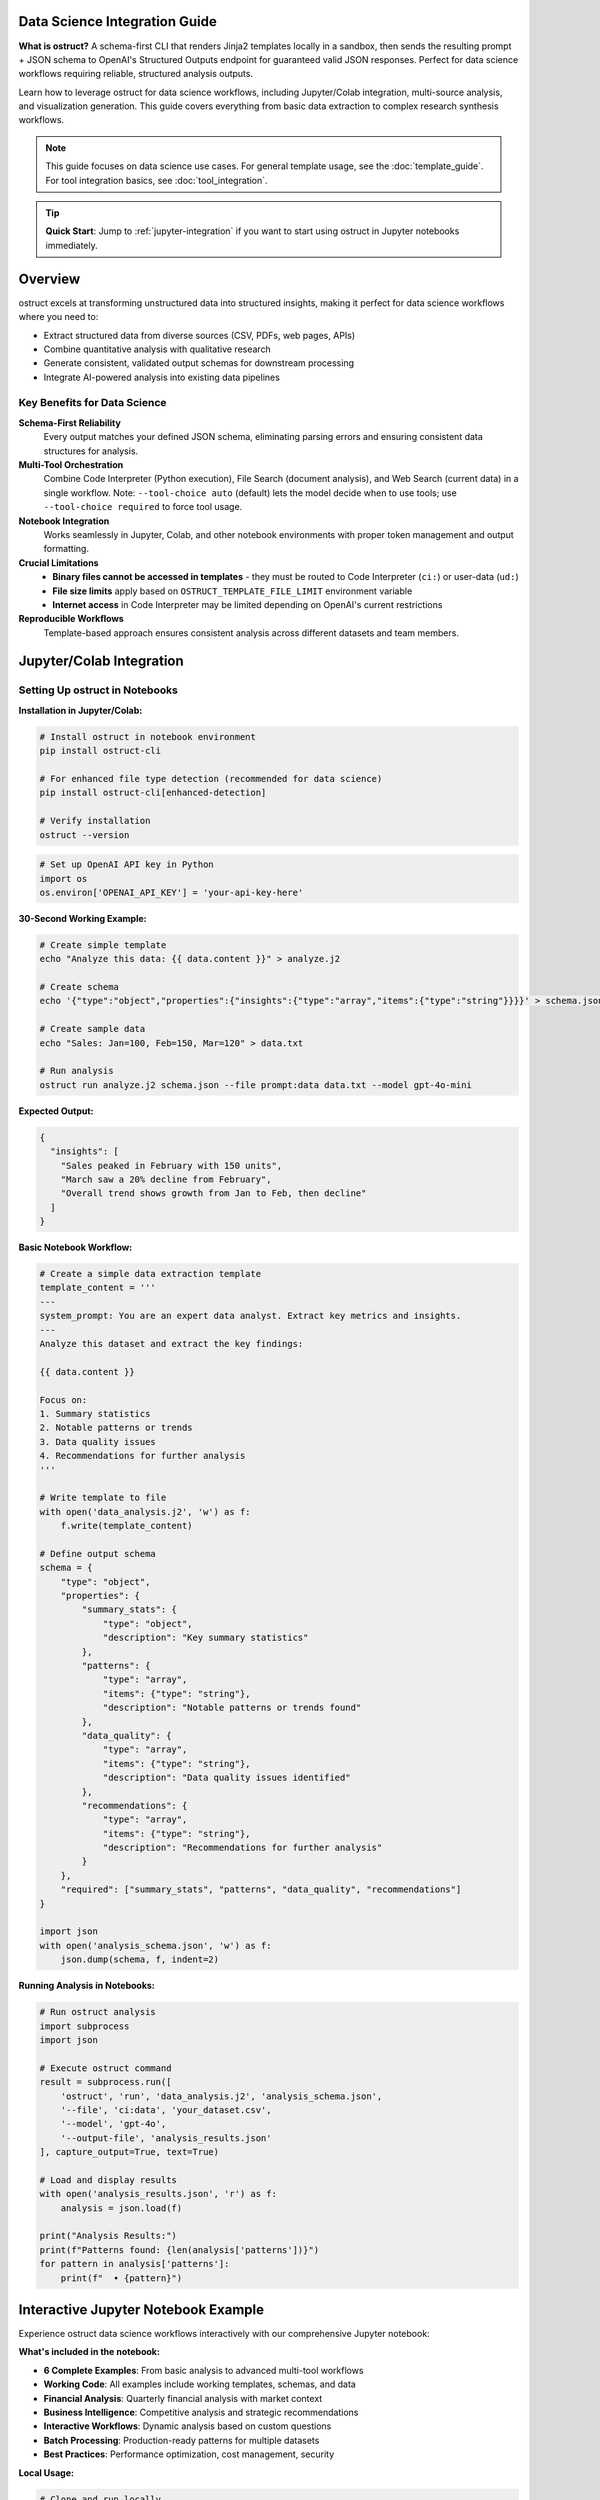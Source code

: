 Data Science Integration Guide
==============================

**What is ostruct?** A schema-first CLI that renders Jinja2 templates locally in a sandbox, then sends the resulting prompt + JSON schema to OpenAI's Structured Outputs endpoint for guaranteed valid JSON responses. Perfect for data science workflows requiring reliable, structured analysis outputs.

Learn how to leverage ostruct for data science workflows, including Jupyter/Colab integration, multi-source analysis, and visualization generation. This guide covers everything from basic data extraction to complex research synthesis workflows.

.. note::
   This guide focuses on data science use cases. For general template usage, see the :doc:`template_guide`. For tool integration basics, see :doc:`tool_integration`.

.. tip::
   **Quick Start**: Jump to :ref:`jupyter-integration` if you want to start using ostruct in Jupyter notebooks immediately.

Overview
========

ostruct excels at transforming unstructured data into structured insights, making it perfect for data science workflows where you need to:

- Extract structured data from diverse sources (CSV, PDFs, web pages, APIs)
- Combine quantitative analysis with qualitative research
- Generate consistent, validated output schemas for downstream processing
- Integrate AI-powered analysis into existing data pipelines

Key Benefits for Data Science
-----------------------------

**Schema-First Reliability**
  Every output matches your defined JSON schema, eliminating parsing errors and ensuring consistent data structures for analysis.

**Multi-Tool Orchestration**
  Combine Code Interpreter (Python execution), File Search (document analysis), and Web Search (current data) in a single workflow. Note: ``--tool-choice auto`` (default) lets the model decide when to use tools; use ``--tool-choice required`` to force tool usage.

**Notebook Integration**
  Works seamlessly in Jupyter, Colab, and other notebook environments with proper token management and output formatting.

**Crucial Limitations**
  - **Binary files cannot be accessed in templates** - they must be routed to Code Interpreter (``ci:``) or user-data (``ud:``)
  - **File size limits** apply based on ``OSTRUCT_TEMPLATE_FILE_LIMIT`` environment variable
  - **Internet access** in Code Interpreter may be limited depending on OpenAI's current restrictions

**Reproducible Workflows**
  Template-based approach ensures consistent analysis across different datasets and team members.

.. _jupyter-integration:

Jupyter/Colab Integration
=========================

Setting Up ostruct in Notebooks
--------------------------------

**Installation in Jupyter/Colab:**

.. code-block:: bash

   # Install ostruct in notebook environment
   pip install ostruct-cli

   # For enhanced file type detection (recommended for data science)
   pip install ostruct-cli[enhanced-detection]

   # Verify installation
   ostruct --version

.. code-block:: python

   # Set up OpenAI API key in Python
   import os
   os.environ['OPENAI_API_KEY'] = 'your-api-key-here'

**30-Second Working Example:**

.. code-block:: bash

   # Create simple template
   echo "Analyze this data: {{ data.content }}" > analyze.j2

   # Create schema
   echo '{"type":"object","properties":{"insights":{"type":"array","items":{"type":"string"}}}}' > schema.json

   # Create sample data
   echo "Sales: Jan=100, Feb=150, Mar=120" > data.txt

   # Run analysis
   ostruct run analyze.j2 schema.json --file prompt:data data.txt --model gpt-4o-mini

**Expected Output:**

.. code-block:: json

   {
     "insights": [
       "Sales peaked in February with 150 units",
       "March saw a 20% decline from February",
       "Overall trend shows growth from Jan to Feb, then decline"
     ]
   }

**Basic Notebook Workflow:**

.. code-block:: python

   # Create a simple data extraction template
   template_content = '''
   ---
   system_prompt: You are an expert data analyst. Extract key metrics and insights.
   ---
   Analyze this dataset and extract the key findings:

   {{ data.content }}

   Focus on:
   1. Summary statistics
   2. Notable patterns or trends
   3. Data quality issues
   4. Recommendations for further analysis
   '''

   # Write template to file
   with open('data_analysis.j2', 'w') as f:
       f.write(template_content)

   # Define output schema
   schema = {
       "type": "object",
       "properties": {
           "summary_stats": {
               "type": "object",
               "description": "Key summary statistics"
           },
           "patterns": {
               "type": "array",
               "items": {"type": "string"},
               "description": "Notable patterns or trends found"
           },
           "data_quality": {
               "type": "array",
               "items": {"type": "string"},
               "description": "Data quality issues identified"
           },
           "recommendations": {
               "type": "array",
               "items": {"type": "string"},
               "description": "Recommendations for further analysis"
           }
       },
       "required": ["summary_stats", "patterns", "data_quality", "recommendations"]
   }

   import json
   with open('analysis_schema.json', 'w') as f:
       json.dump(schema, f, indent=2)

**Running Analysis in Notebooks:**

.. code-block:: python

   # Run ostruct analysis
   import subprocess
   import json

   # Execute ostruct command
   result = subprocess.run([
       'ostruct', 'run', 'data_analysis.j2', 'analysis_schema.json',
       '--file', 'ci:data', 'your_dataset.csv',
       '--model', 'gpt-4o',
       '--output-file', 'analysis_results.json'
   ], capture_output=True, text=True)

   # Load and display results
   with open('analysis_results.json', 'r') as f:
       analysis = json.load(f)

   print("Analysis Results:")
   print(f"Patterns found: {len(analysis['patterns'])}")
   for pattern in analysis['patterns']:
       print(f"  • {pattern}")

Interactive Jupyter Notebook Example
=====================================

Experience ostruct data science workflows interactively with our comprehensive Jupyter notebook:

.. raw:: html

   <div style="text-align: center; margin: 20px 0;">
   <a href="https://colab.research.google.com/github/yaniv-golan/ostruct/blob/main/examples/data-science/notebooks/ostruct_data_analysis.ipynb" target="_blank">
       <img src="https://colab.research.google.com/assets/colab-badge.svg" alt="Open In Colab" style="margin: 10px;">
   </a>
   </div>

**What's included in the notebook:**

- **6 Complete Examples**: From basic analysis to advanced multi-tool workflows
- **Working Code**: All examples include working templates, schemas, and data
- **Financial Analysis**: Quarterly financial analysis with market context
- **Business Intelligence**: Competitive analysis and strategic recommendations
- **Interactive Workflows**: Dynamic analysis based on custom questions
- **Batch Processing**: Production-ready patterns for multiple datasets
- **Best Practices**: Performance optimization, cost management, security

**Local Usage:**

.. code-block:: bash

   # Clone and run locally
   git clone https://github.com/yaniv-golan/ostruct.git
   cd ostruct/examples/data-science/notebooks
   jupyter notebook ostruct_data_analysis.ipynb

The notebook demonstrates all the workflows described in this guide with working code you can run immediately.

Try in Colab
------------

.. raw:: html

   <a href="https://colab.research.google.com/github/yaniv-golan/ostruct/blob/main/examples/data-science/notebooks/ostruct_data_analysis.ipynb" target="_blank">
     <img src="https://colab.research.google.com/assets/colab-badge.svg" alt="Open In Colab"/>
   </a>

Advanced Notebook Integration
-----------------------------

**Jupyter Magic Commands for ostruct:**

.. code-block:: python

   # Create reusable magic command for ostruct
   from IPython.core.magic import line_magic, Magics, magics_class
   from IPython.core.magic_arguments import argument, magic_arguments, parse_argstring
   import subprocess
   import json

   @magics_class
   class OstructMagics(Magics):

       @line_magic
       @magic_arguments()
       @argument('template', help='Template file path')
       @argument('schema', help='Schema file path')
       @argument('--file', dest='data_file', help='Data file to analyze')
       @argument('--model', default='gpt-4o-mini', help='Model to use')
       def ostruct(self, line):
           """Run ostruct analysis from Jupyter cell"""
           args = parse_argstring(self.ostruct, line)

           result = subprocess.run([
               'ostruct', 'run', args.template, args.schema,
               '--file', f'ci:data', args.data_file,
               '--model', args.model,
               '--output-file', 'results.json'
           ], capture_output=True, text=True)

           if result.returncode == 0:
               with open('results.json', 'r') as f:
                   return json.load(f)
           else:
               print(f"Error: {result.stderr}")
               return None

   # Register the magic
   get_ipython().register_magic_functions(OstructMagics)

   # Usage: %ostruct analysis.j2 schema.json --file data.csv --model gpt-4o

**DataFrame Integration Patterns:**

.. code-block:: python

   import pandas as pd
   import tempfile
   import os

   class DataFrameAnalyzer:
       """Enhanced DataFrame analysis with ostruct integration"""

       def __init__(self, df):
           self.df = df
           self.temp_files = []

       def create_context_template(self, analysis_focus="general"):
           """Generate template with DataFrame context"""
           template = f'''
   ---
   system_prompt: |
     You are analyzing a dataset with {len(self.df)} rows and {len(self.df.columns)} columns.
     Focus on {analysis_focus} analysis patterns.
   ---

   Dataset Overview:
   - Shape: {self.df.shape[0]} rows × {self.df.shape[1]} columns
   - Columns: {", ".join(self.df.columns.tolist())}
   - Data types: {dict(self.df.dtypes.astype(str))}

   Sample data:
   {{{{ data.content }}}}

   Analysis Requirements:
   1. Identify key patterns and trends
   2. Assess data quality and completeness
   3. Suggest follow-up analysis steps
   4. Highlight any anomalies or outliers
   '''
           return template

       def analyze(self, focus="general", sample_size=1000):
           """Run ostruct analysis on DataFrame"""

           # Sample large datasets
           sample_df = self.df.sample(min(sample_size, len(self.df)))

           # Create temporary files
           with tempfile.NamedTemporaryFile(mode='w', suffix='.csv', delete=False) as f:
               csv_file = f.name
               sample_df.to_csv(f, index=False)
               self.temp_files.append(csv_file)

           with tempfile.NamedTemporaryFile(mode='w', suffix='.j2', delete=False) as f:
               template_file = f.name
               f.write(self.create_context_template(focus))
               self.temp_files.append(template_file)

           # Define schema
           schema = {
               "type": "object",
               "properties": {
                   "summary": {"type": "string", "description": "Overall dataset summary"},
                   "patterns": {
                       "type": "array",
                       "items": {"type": "string"},
                       "description": "Key patterns identified"
                   },
                   "quality_issues": {
                       "type": "array",
                       "items": {"type": "string"},
                       "description": "Data quality concerns"
                   },
                   "recommendations": {
                       "type": "array",
                       "items": {"type": "string"},
                       "description": "Analysis recommendations"
                   }
               }
           }

           with tempfile.NamedTemporaryFile(mode='w', suffix='.json', delete=False) as f:
               schema_file = f.name
               json.dump(schema, f, indent=2)
               self.temp_files.append(schema_file)

           # Run analysis
           result = subprocess.run([
               'ostruct', 'run', template_file, schema_file,
               '--file', f'ci:data', csv_file,
               '--model', 'gpt-4o-mini'
           ], capture_output=True, text=True)

           if result.returncode == 0:
               return json.loads(result.stdout)
           else:
               print(f"Analysis failed: {result.stderr}")
               return None

       def cleanup(self):
           """Clean up temporary files"""
           for file_path in self.temp_files:
               try:
                   os.unlink(file_path)
               except FileNotFoundError:
                   pass
           self.temp_files = []

       def __del__(self):
           self.cleanup()

   # Usage example
   df = pd.read_csv('sales_data.csv')
   analyzer = DataFrameAnalyzer(df)
   insights = analyzer.analyze(focus="sales trends")
   print(f"Found {len(insights['patterns'])} patterns")

**Token Management for Large Datasets:**

.. code-block:: python

   def smart_sample_for_analysis(df, max_tokens=8000, chars_per_token=4):
       """
       Intelligently sample DataFrame to fit within token limits
       """
       # Estimate current size
       csv_str = df.to_csv(index=False)
       estimated_tokens = len(csv_str) // chars_per_token

       if estimated_tokens <= max_tokens:
           return df

       # Calculate sample size needed
       sample_ratio = max_tokens / estimated_tokens
       sample_size = int(len(df) * sample_ratio * 0.8)  # 80% buffer

       print(f"Dataset too large ({estimated_tokens} tokens). Sampling {sample_size} rows.")

       # Stratified sampling if categorical columns exist
       categorical_cols = df.select_dtypes(include=['object']).columns
       if len(categorical_cols) > 0:
           return df.groupby(categorical_cols[0]).apply(
               lambda x: x.sample(min(len(x), sample_size // df[categorical_cols[0]].nunique()))
           ).reset_index(drop=True)
       else:
           return df.sample(sample_size)

   # Usage
   large_df = pd.read_csv('large_dataset.csv')
   manageable_df = smart_sample_for_analysis(large_df)
   analyzer = DataFrameAnalyzer(manageable_df)

**Environment Variable Management:**

.. code-block:: python

   # Secure API key management for notebooks
   import os
   from getpass import getpass

   def setup_ostruct_environment():
       """Setup ostruct environment variables securely"""

       if 'OPENAI_API_KEY' not in os.environ:
           print("OpenAI API key not found in environment.")
           api_key = getpass("Enter your OpenAI API key: ")
           os.environ['OPENAI_API_KEY'] = api_key
           print("✓ API key set for this session")

       # Set notebook-friendly defaults
       os.environ['OSTRUCT_CACHE_UPLOADS'] = 'true'
       os.environ['OSTRUCT_TEMPLATE_FILE_LIMIT'] = '10MB'

       print("✓ ostruct environment configured")

   # Run at start of notebook
   setup_ostruct_environment()

**Visualization Integration:**

.. code-block:: python

   def generate_analysis_visualizations(df, analysis_results):
       """
       Generate visualizations based on ostruct analysis recommendations
       """
       import matplotlib.pyplot as plt
       import seaborn as sns

       # Extract visualization suggestions from analysis
       if 'recommendations' in analysis_results:
           viz_suggestions = [
               rec for rec in analysis_results['recommendations']
               if any(word in rec.lower() for word in ['plot', 'chart', 'graph', 'visualiz'])
           ]

           for suggestion in viz_suggestions:
               print(f"Visualization suggestion: {suggestion}")

       # Auto-generate basic plots for numeric columns
       numeric_cols = df.select_dtypes(include=['number']).columns

       if len(numeric_cols) > 0:
           fig, axes = plt.subplots(2, 2, figsize=(12, 10))

           # Distribution plot
           df[numeric_cols[0]].hist(ax=axes[0,0])
           axes[0,0].set_title(f'Distribution of {numeric_cols[0]}')

           # Correlation heatmap if multiple numeric columns
           if len(numeric_cols) > 1:
               corr_matrix = df[numeric_cols].corr()
               sns.heatmap(corr_matrix, annot=True, ax=axes[0,1])
               axes[0,1].set_title('Correlation Matrix')

           # Box plot for outlier detection
           df.boxplot(column=numeric_cols[0], ax=axes[1,0])
           axes[1,0].set_title(f'Outliers in {numeric_cols[0]}')

           # Trend over index (if meaningful)
           df[numeric_cols[0]].plot(ax=axes[1,1])
           axes[1,1].set_title(f'Trend of {numeric_cols[0]}')

           plt.tight_layout()
           plt.show()

   # Usage after analysis
   viz_results = generate_analysis_visualizations(df, insights)

Multi-Tool Data Science Workflows
==================================

Combining Code Interpreter, File Search, and Web Search
-------------------------------------------------------

**Market Research + Data Analysis Example:**

.. code-block:: bash

   # Comprehensive business intelligence workflow
   ostruct run market_analysis.j2 business_intel_schema.json \
     --file ci:sales_data quarterly_sales.csv \
     --file fs:market_reports industry_report.pdf \
     --enable-tool web-search \
     --model gpt-4o

**Template Example (market_analysis.j2):**

.. code-block:: jinja

   ---
   system_prompt: |
     You are a senior business analyst. Combine quantitative sales data with
     market research and current industry trends to provide comprehensive insights.
   ---

   # Business Intelligence Analysis

   ## Sales Data Analysis
   {% if code_interpreter_enabled %}
   Analyze the sales data for trends, seasonality, and performance metrics:
   {{ sales_data.content }}

   Generate visualizations showing:
   - Monthly sales trends
   - Product category performance
   - Regional sales distribution
   {% endif %}

   ## Market Context
   {% if file_search_enabled %}
   Research market conditions and competitive landscape from:
   {{ market_reports.content }}

   Extract insights about:
   - Market size and growth
   - Competitive positioning
   - Industry trends
   {% endif %}

   ## Current Market Intelligence
   {% if web_search_enabled %}
   Research current market conditions, recent news, and industry developments
   relevant to our business sector.
   {% endif %}

   ## Synthesis
   Combine all data sources to provide:
   1. Performance assessment against market conditions
   2. Opportunities and threats analysis
   3. Strategic recommendations
   4. Key metrics to monitor

**Output Schema for Business Intelligence:**

.. code-block:: json

   {
     "type": "object",
     "properties": {
       "sales_analysis": {
         "type": "object",
         "properties": {
           "trends": {"type": "array", "items": {"type": "string"}},
           "key_metrics": {"type": "object"},
           "performance_summary": {"type": "string"}
         }
       },
       "market_context": {
         "type": "object",
         "properties": {
           "market_size": {"type": "string"},
           "growth_rate": {"type": "string"},
           "competitive_position": {"type": "string"}
         }
       },
       "current_intelligence": {
         "type": "array",
         "items": {"type": "string"},
         "description": "Recent market developments"
       },
       "strategic_recommendations": {
         "type": "array",
         "items": {
           "type": "object",
           "properties": {
             "recommendation": {"type": "string"},
             "priority": {"type": "string", "enum": ["high", "medium", "low"]},
             "rationale": {"type": "string"}
           }
         }
       }
     }
   }

Research Synthesis Workflows
-----------------------------

**Academic Research Analysis:**

.. code-block:: bash

   # Combine literature review with data analysis
   ostruct run research_synthesis.j2 research_schema.json \
     --file fs:papers "*.pdf" --recursive \
     --file ci:dataset research_data.csv \
     --enable-tool web-search \
     --model gpt-4o

This workflow:

1. **Searches papers** using File Search for literature context
2. **Analyzes data** using Code Interpreter for statistical insights
3. **Updates with current research** using Web Search
4. **Synthesizes findings** into structured research output

Comprehensive Multi-Tool Workflow Patterns
===========================================

CSV Analysis with Code Interpreter
-----------------------------------

**Pattern 1: Enhanced Data Analysis with Visualization**

.. code-block:: bash

   # Deep CSV analysis with automated visualization generation
   ostruct run csv_deep_analysis.j2 analysis_schema.json \
     --file ci:dataset sales_data.csv \
     --file ci:reference benchmark_data.csv \
     --model gpt-4o

**Template (csv_deep_analysis.j2):**

.. code-block:: jinja

   ---
   system_prompt: |
     You are a senior data analyst. Perform comprehensive analysis including
     statistical testing, visualization generation, and business insights.
   ---

   # Comprehensive CSV Data Analysis

   ## Dataset Overview
   Primary dataset: {{ dataset.name }} ({{ dataset.size }} bytes)
   Reference dataset: {{ reference.name }} ({{ reference.size }} bytes)

   ## Analysis Tasks

   ### 1. Statistical Analysis
   Load and analyze the primary dataset:
   ```python
   import pandas as pd
   import numpy as np
   import matplotlib.pyplot as plt
   import seaborn as sns
   from scipy import stats

   # Load data
   df = pd.read_csv('{{ dataset.name }}')
   ref_df = pd.read_csv('{{ reference.name }}')

   # Generate comprehensive statistics
   print("=== DATASET SUMMARY ===")
   print(df.describe())
   print(f"Dataset shape: {df.shape}")
   print(f"Missing values: {df.isnull().sum().sum()}")
   ```

   ### 2. Visualization Generation
   Create insightful visualizations:
   ```python
   # Set up the plotting environment
   plt.style.use('seaborn-v0_8')
   fig, axes = plt.subplots(2, 2, figsize=(15, 12))

   # 1. Distribution analysis
   numeric_cols = df.select_dtypes(include=[np.number]).columns
   if len(numeric_cols) > 0:
       df[numeric_cols[0]].hist(bins=30, ax=axes[0,0])
       axes[0,0].set_title(f'Distribution of {numeric_cols[0]}')

   # 2. Correlation heatmap
   if len(numeric_cols) > 1:
       corr_matrix = df[numeric_cols].corr()
       sns.heatmap(corr_matrix, annot=True, cmap='coolwarm', ax=axes[0,1])
       axes[0,1].set_title('Correlation Matrix')

   # 3. Time series or trend analysis
   if 'date' in df.columns or 'timestamp' in df.columns:
       # Time series visualization logic
       pass
   else:
       # Box plot for outlier detection
       if len(numeric_cols) > 0:
           df.boxplot(column=numeric_cols[0], ax=axes[1,0])
           axes[1,0].set_title(f'Outlier Analysis: {numeric_cols[0]}')

   # 4. Comparative analysis with reference data
   # Compare key metrics between datasets
   axes[1,1].bar(['Primary', 'Reference'],
                 [df[numeric_cols[0]].mean(), ref_df[numeric_cols[0]].mean()])
   axes[1,1].set_title('Comparative Analysis')

   plt.tight_layout()
   plt.savefig('comprehensive_analysis.png', dpi=300, bbox_inches='tight')
   plt.show()
   ```

   ### 3. Statistical Testing
   Perform significance tests:
   ```python
   # Compare primary vs reference dataset
   if len(numeric_cols) > 0:
       primary_values = df[numeric_cols[0]].dropna()
       reference_values = ref_df[numeric_cols[0]].dropna()

       # T-test for mean differences
       t_stat, p_value = stats.ttest_ind(primary_values, reference_values)
       print(f"T-test results: t={t_stat:.4f}, p={p_value:.4f}")

       # Effect size (Cohen's d)
       pooled_std = np.sqrt(((len(primary_values)-1)*primary_values.var() +
                            (len(reference_values)-1)*reference_values.var()) /
                           (len(primary_values)+len(reference_values)-2))
       cohens_d = (primary_values.mean() - reference_values.mean()) / pooled_std
       print(f"Effect size (Cohen's d): {cohens_d:.4f}")
   ```

   Provide business insights and recommendations based on the analysis.

**Output Schema:**

.. code-block:: json

   {
     "type": "object",
     "properties": {
       "dataset_summary": {
         "type": "object",
         "properties": {
           "rows": {"type": "number"},
           "columns": {"type": "number"},
           "missing_values": {"type": "number"},
           "data_types": {"type": "object"}
         }
       },
       "statistical_analysis": {
         "type": "object",
         "properties": {
           "descriptive_stats": {"type": "object"},
           "correlations": {"type": "array", "items": {"type": "object"}},
           "significance_tests": {"type": "array", "items": {"type": "object"}}
         }
       },
       "visualizations": {
         "type": "array",
         "items": {
           "type": "object",
           "properties": {
             "filename": {"type": "string"},
             "type": {"type": "string"},
             "description": {"type": "string"},
             "insights": {"type": "array", "items": {"type": "string"}}
           }
         }
       },
       "business_insights": {
         "type": "array",
         "items": {"type": "string"}
       },
       "recommendations": {
         "type": "array",
         "items": {
           "type": "object",
           "properties": {
             "recommendation": {"type": "string"},
             "priority": {"type": "string"},
             "rationale": {"type": "string"}
           }
         }
       }
     }
   }

Web Research + Data Analysis Combinations
------------------------------------------

**Pattern 2: Market Intelligence with Data Validation**

.. code-block:: bash

   # Combine internal sales data with current market intelligence
   ostruct run market_intelligence.j2 market_schema.json \
     --file ci:sales internal_sales.csv \
     --file ci:competitor competitor_analysis.csv \
     --enable-tool web-search \
     --ws-context-size comprehensive \
     --model gpt-4o

**Template (market_intelligence.j2):**

.. code-block:: jinja

   ---
   system_prompt: |
     You are a market intelligence analyst. Use web search to gather current
     market data and validate it against internal analysis.
   ---

   # Market Intelligence Analysis

   ## Internal Data Analysis

   ### Sales Performance Analysis
   ```python
   import pandas as pd
   import matplotlib.pyplot as plt

   # Load internal data
   sales_df = pd.read_csv('{{ sales.name }}')
   competitor_df = pd.read_csv('{{ competitor.name }}')

   # Analyze sales trends
   print("=== INTERNAL SALES ANALYSIS ===")
   monthly_sales = sales_df.groupby('month')['revenue'].sum()
   print("Monthly revenue trends:")
   print(monthly_sales.describe())

   # Competitive position analysis
   print("\n=== COMPETITIVE ANALYSIS ===")
   print("Market share analysis:")
   print(competitor_df['market_share'].describe())

   # Generate comparison chart
   fig, (ax1, ax2) = plt.subplots(1, 2, figsize=(12, 5))

   monthly_sales.plot(kind='line', ax=ax1, title='Internal Sales Trend')
   competitor_df['market_share'].plot(kind='bar', ax=ax2, title='Market Share Distribution')

   plt.tight_layout()
   plt.savefig('internal_analysis.png')
   plt.show()
   ```

   ## Current Market Research

   Research current market conditions and trends:
   - Industry growth rates and forecasts
   - Recent competitor announcements and strategy changes
   - Regulatory changes affecting the market
   - Consumer behavior shifts and emerging trends
   - Technology disruptions in the sector

   Focus your search on:
   1. Market size and growth projections for {{ sales.content | extract_industry }}
   2. Recent competitor activities and market positioning
   3. Consumer preference shifts in the last 6 months
   4. Regulatory or economic factors affecting demand

   ## Data Validation and Synthesis

   ```python
   # Cross-validate web research findings with internal data
   print("=== VALIDATION ANALYSIS ===")

   # Check if internal trends align with market research
   internal_growth = (monthly_sales.iloc[-1] - monthly_sales.iloc[0]) / monthly_sales.iloc[0] * 100
   print(f"Internal growth rate: {internal_growth:.2f}%")

   # This will be compared with web research findings
   print("Compare this with market research growth rates above")

   # Identify discrepancies and opportunities
   avg_competitor_share = competitor_df['market_share'].mean()
   our_estimated_share = 100 / len(competitor_df)  # Assuming equal distribution

   print(f"Average competitor market share: {avg_competitor_share:.2f}%")
   print(f"Our estimated position: {our_estimated_share:.2f}%")
   ```

   Synthesize findings from internal data and web research to provide:
   1. Market opportunity assessment
   2. Competitive positioning recommendations
   3. Strategic actions based on combined insights
   4. Risk factors identified from external research

File Search + Code Interpreter for Research Synthesis
-----------------------------------------------------

**Pattern 3: Academic Literature + Data Analysis**

.. code-block:: bash

   # Combine literature review with experimental data analysis
   ostruct run research_synthesis.j2 research_schema.json \
     --file fs:literature "research_papers/*.pdf" --recursive \
     --file ci:data experimental_results.csv \
     --file ci:reference baseline_data.csv \
     --enable-tool web-search \
     --model gpt-4o

**Template (research_synthesis.j2):**

.. code-block:: jinja

   ---
   system_prompt: |
     You are a research scientist. Synthesize literature findings with
     experimental data analysis to draw comprehensive conclusions.
   ---

   # Research Synthesis Analysis

   ## Literature Review Summary

   {% if file_search_enabled %}
   Based on the research papers in your knowledge base:

   {{ literature }}

   Extract and summarize:
   1. **Methodology consensus**: What experimental approaches are most validated?
   2. **Key findings**: What are the established relationships and effects?
   3. **Gaps identified**: What questions remain unanswered?
   4. **Methodological considerations**: What are the best practices?
   {% else %}
   Note: File Search unavailable. Proceeding with data analysis and web research.
   {% endif %}

   ## Experimental Data Analysis

   ### Statistical Analysis of Results
   ```python
   import pandas as pd
   import numpy as np
   import matplotlib.pyplot as plt
   import seaborn as sns
   from scipy import stats
   import statsmodels.api as sm

   # Load experimental data
   results_df = pd.read_csv('{{ data.name }}')
   baseline_df = pd.read_csv('{{ reference.name }}')

   print("=== EXPERIMENTAL DATA ANALYSIS ===")
   print(f"Experimental data shape: {results_df.shape}")
   print(f"Baseline data shape: {baseline_df.shape}")

   # Descriptive statistics
   print("\nExperimental Results Summary:")
   print(results_df.describe())

   print("\nBaseline Summary:")
   print(baseline_df.describe())

   # Statistical comparisons
   numeric_cols = results_df.select_dtypes(include=[np.number]).columns

   for col in numeric_cols:
       if col in baseline_df.columns:
           exp_values = results_df[col].dropna()
           baseline_values = baseline_df[col].dropna()

           # T-test
           t_stat, p_val = stats.ttest_ind(exp_values, baseline_values)

           # Effect size
           pooled_std = np.sqrt(((len(exp_values)-1)*exp_values.var() +
                                (len(baseline_values)-1)*baseline_values.var()) /
                               (len(exp_values)+len(baseline_values)-2))
           effect_size = (exp_values.mean() - baseline_values.mean()) / pooled_std

           print(f"\n{col} Analysis:")
           print(f"  Experimental mean: {exp_values.mean():.4f}")
           print(f"  Baseline mean: {baseline_values.mean():.4f}")
           print(f"  T-test p-value: {p_val:.4f}")
           print(f"  Effect size: {effect_size:.4f}")
   ```

   ### Visualization of Key Findings
   ```python
   # Create comprehensive visualization
   fig, axes = plt.subplots(2, 2, figsize=(15, 12))

   # 1. Comparison of means
   if len(numeric_cols) > 0:
       col = numeric_cols[0]
       means = [results_df[col].mean(), baseline_df[col].mean()]
       stds = [results_df[col].std(), baseline_df[col].std()]

       x_pos = np.arange(len(['Experimental', 'Baseline']))
       axes[0,0].bar(x_pos, means, yerr=stds, capsize=5)
       axes[0,0].set_xticks(x_pos)
       axes[0,0].set_xticklabels(['Experimental', 'Baseline'])
       axes[0,0].set_title(f'Comparison of {col}')

   # 2. Distribution comparison
   if len(numeric_cols) > 0:
       axes[0,1].hist(results_df[numeric_cols[0]].dropna(), alpha=0.7, label='Experimental')
       axes[0,1].hist(baseline_df[numeric_cols[0]].dropna(), alpha=0.7, label='Baseline')
       axes[0,1].legend()
       axes[0,1].set_title('Distribution Comparison')

   # 3. Correlation analysis
   if len(numeric_cols) > 1:
       corr_matrix = results_df[numeric_cols].corr()
       sns.heatmap(corr_matrix, annot=True, ax=axes[1,0])
       axes[1,0].set_title('Experimental Data Correlations')

   # 4. Trend analysis or scatter plot
   if len(numeric_cols) > 1:
       axes[1,1].scatter(results_df[numeric_cols[0]], results_df[numeric_cols[1]])
       axes[1,1].set_xlabel(numeric_cols[0])
       axes[1,1].set_ylabel(numeric_cols[1])
       axes[1,1].set_title('Relationship Analysis')

   plt.tight_layout()
   plt.savefig('research_analysis.png', dpi=300)
   plt.show()
   ```

   ## Current Research Context

   Search for recent publications and developments related to:
   - Latest methodological advances in this research area
   - Recent findings that support or contradict our results
   - Emerging theoretical frameworks
   - Clinical or practical applications of similar research

   ## Synthesis and Conclusions

   ```python
   print("=== RESEARCH SYNTHESIS ===")

   # Summary statistics for reporting
   if len(numeric_cols) > 0:
       primary_metric = numeric_cols[0]
       exp_mean = results_df[primary_metric].mean()
       baseline_mean = baseline_df[primary_metric].mean()
       improvement = ((exp_mean - baseline_mean) / baseline_mean) * 100

       print(f"Primary outcome ({primary_metric}):")
       print(f"  Experimental: {exp_mean:.4f}")
       print(f"  Baseline: {baseline_mean:.4f}")
       print(f"  Improvement: {improvement:.2f}%")

   print("\nReady for synthesis with literature and current research...")
   ```

   Provide comprehensive synthesis addressing:
   1. How experimental results align with literature findings
   2. Novel contributions of this research
   3. Limitations and considerations based on methodological review
   4. Future research directions
   5. Practical implications and applications

Visualization Generation Patterns
---------------------------------

**Pattern 4: Automated Chart Generation with Business Context**

.. code-block:: bash

   # Generate contextual visualizations with business insights
   ostruct run viz_generation.j2 visualization_schema.json \
     --file ci:data business_metrics.csv \
     --file ci:benchmark industry_benchmarks.csv \
     --enable-tool web-search \
     --model gpt-4o

**Template (viz_generation.j2):**

.. code-block:: jinja

   ---
   system_prompt: |
     You are a data visualization expert and business analyst. Create insightful
     visualizations that tell a compelling business story.
   ---

   # Business Data Visualization Generation

   ## Data Exploration and Preparation

   ```python
   import pandas as pd
   import matplotlib.pyplot as plt
   import seaborn as sns
   import plotly.graph_objects as go
   import plotly.express as px
   from plotly.subplots import make_subplots
   import numpy as np
   from datetime import datetime

   # Load data
   business_df = pd.read_csv('{{ data.name }}')
   benchmark_df = pd.read_csv('{{ benchmark.name }}')

   print("=== DATA OVERVIEW ===")
   print(f"Business data shape: {business_df.shape}")
   print(f"Benchmark data shape: {benchmark_df.shape}")
   print("\nBusiness data columns:", business_df.columns.tolist())
   print("Benchmark data columns:", benchmark_df.columns.tolist())

   # Data quality check
   print("\nMissing values:")
   print("Business data:", business_df.isnull().sum().sum())
   print("Benchmark data:", benchmark_df.isnull().sum().sum())
   ```

   ## Visualization 1: Performance Dashboard

   ```python
   # Create a comprehensive dashboard
   fig = make_subplots(
       rows=2, cols=2,
       subplot_titles=('Revenue Trend', 'Performance vs Benchmark',
                      'Category Breakdown', 'Growth Analysis'),
       specs=[[{"secondary_y": True}, {"type": "bar"}],
              [{"type": "pie"}, {"type": "scatter"}]]
   )

   # 1. Revenue trend with growth rate
   if 'date' in business_df.columns and 'revenue' in business_df.columns:
       business_df['date'] = pd.to_datetime(business_df['date'])
       monthly_revenue = business_df.groupby('date')['revenue'].sum().reset_index()

       fig.add_trace(
           go.Scatter(x=monthly_revenue['date'], y=monthly_revenue['revenue'],
                     mode='lines+markers', name='Revenue'),
           row=1, col=1
       )

       # Add growth rate on secondary y-axis
       monthly_revenue['growth_rate'] = monthly_revenue['revenue'].pct_change() * 100
       fig.add_trace(
           go.Scatter(x=monthly_revenue['date'], y=monthly_revenue['growth_rate'],
                     mode='lines', name='Growth Rate %', yaxis='y2'),
           row=1, col=1, secondary_y=True
       )

   # 2. Performance vs Benchmark
   if 'metric' in business_df.columns and 'value' in business_df.columns:
       metrics = business_df['metric'].unique()[:5]  # Top 5 metrics
       business_values = [business_df[business_df['metric']==m]['value'].mean() for m in metrics]
       benchmark_values = [benchmark_df[benchmark_df['metric']==m]['value'].mean() for m in metrics]

       fig.add_trace(
           go.Bar(x=metrics, y=business_values, name='Our Performance'),
           row=1, col=2
       )
       fig.add_trace(
           go.Bar(x=metrics, y=benchmark_values, name='Industry Benchmark'),
           row=1, col=2
       )

   # 3. Category breakdown
   if 'category' in business_df.columns and 'value' in business_df.columns:
       category_totals = business_df.groupby('category')['value'].sum()
       fig.add_trace(
           go.Pie(labels=category_totals.index, values=category_totals.values,
                 name="Category Distribution"),
           row=2, col=1
       )

   # 4. Growth analysis scatter
   if 'investment' in business_df.columns and 'return' in business_df.columns:
       fig.add_trace(
           go.Scatter(x=business_df['investment'], y=business_df['return'],
                     mode='markers', name='ROI Analysis',
                     text=business_df.get('category', ''),
                     textposition="top center"),
           row=2, col=2
       )

   fig.update_layout(height=800, showlegend=True,
                     title_text="Business Performance Dashboard")
   fig.write_html("business_dashboard.html")
   fig.show()
   ```

   ## Visualization 2: Competitive Analysis Charts

   ```python
   # Advanced competitive positioning
   plt.style.use('seaborn-v0_8')
   fig, axes = plt.subplots(2, 2, figsize=(16, 12))

   # Market positioning bubble chart
   if all(col in business_df.columns for col in ['market_share', 'growth_rate', 'revenue']):
       scatter = axes[0,0].scatter(business_df['market_share'],
                                  business_df['growth_rate'],
                                  s=business_df['revenue']/1000,  # Bubble size
                                  alpha=0.6, c=range(len(business_df)),
                                  cmap='viridis')
       axes[0,0].set_xlabel('Market Share (%)')
       axes[0,0].set_ylabel('Growth Rate (%)')
       axes[0,0].set_title('Market Positioning (Bubble size = Revenue)')

       # Add competitor benchmarks if available
       if all(col in benchmark_df.columns for col in ['market_share', 'growth_rate']):
           axes[0,0].scatter(benchmark_df['market_share'],
                            benchmark_df['growth_rate'],
                            marker='x', s=100, c='red', label='Competitors')
           axes[0,0].legend()

   # Performance radar chart simulation
   categories = ['Revenue', 'Market Share', 'Customer Satisfaction', 'Innovation', 'Efficiency']
   if len([col for col in categories if col.lower().replace(' ', '_') in business_df.columns]) >= 3:
       # Create radar chart data
       our_scores = []
       benchmark_scores = []

       for category in categories:
           col_name = category.lower().replace(' ', '_')
           if col_name in business_df.columns:
               our_scores.append(business_df[col_name].mean())
               benchmark_scores.append(benchmark_df[col_name].mean() if col_name in benchmark_df.columns else our_scores[-1] * 0.9)
           else:
               our_scores.append(0)
               benchmark_scores.append(0)

       # Polar plot simulation using regular plot
       angles = np.linspace(0, 2*np.pi, len(categories), endpoint=False).tolist()
       our_scores += our_scores[:1]  # Complete the circle
       benchmark_scores += benchmark_scores[:1]
       angles += angles[:1]

       axes[0,1].plot(angles, our_scores, 'o-', linewidth=2, label='Our Performance')
       axes[0,1].fill(angles, our_scores, alpha=0.25)
       axes[0,1].plot(angles, benchmark_scores, 'o-', linewidth=2, label='Industry Average')
       axes[0,1].fill(angles, benchmark_scores, alpha=0.25)
       axes[0,1].set_title('Performance Radar')
       axes[0,1].legend()

   # Trend comparison
   if 'date' in business_df.columns:
       business_df['date'] = pd.to_datetime(business_df['date'])
       monthly_data = business_df.groupby('date').agg({
           'revenue': 'sum',
           'customers': 'sum' if 'customers' in business_df.columns else 'count'
       }).reset_index()

       ax2_twin = axes[1,0].twinx()
       line1 = axes[1,0].plot(monthly_data['date'], monthly_data['revenue'],
                             'b-', label='Revenue')
       line2 = ax2_twin.plot(monthly_data['date'], monthly_data['customers'],
                            'r--', label='Customers')

       axes[1,0].set_xlabel('Date')
       axes[1,0].set_ylabel('Revenue', color='b')
       ax2_twin.set_ylabel('Customers', color='r')
       axes[1,0].set_title('Revenue and Customer Trends')

       # Combine legends
       lines = line1 + line2
       labels = [l.get_label() for l in lines]
       axes[1,0].legend(lines, labels, loc='upper left')

   # ROI and efficiency analysis
   if 'investment' in business_df.columns and 'return' in business_df.columns:
       business_df['roi'] = (business_df['return'] - business_df['investment']) / business_df['investment'] * 100

       # Box plot of ROI by category
       if 'category' in business_df.columns:
           categories = business_df['category'].unique()
           roi_by_category = [business_df[business_df['category']==cat]['roi'].values for cat in categories]
           axes[1,1].boxplot(roi_by_category, labels=categories)
           axes[1,1].set_title('ROI Distribution by Category')
           axes[1,1].set_ylabel('ROI (%)')
           plt.setp(axes[1,1].get_xticklabels(), rotation=45)

   plt.tight_layout()
   plt.savefig('competitive_analysis.png', dpi=300, bbox_inches='tight')
   plt.show()
   ```

   ## Current Market Context Research

   Research current market trends and industry benchmarks:
   - Industry performance metrics and KPIs
   - Recent market shifts and opportunities
   - Competitive landscape changes
   - Economic factors affecting performance

   ## Visualization Insights Summary

   ```python
   print("=== VISUALIZATION INSIGHTS ===")

   # Generate summary statistics for each visualization
   print("Dashboard Summary:")
   if 'revenue' in business_df.columns:
       total_revenue = business_df['revenue'].sum()
       avg_monthly_revenue = business_df.groupby('date')['revenue'].sum().mean() if 'date' in business_df.columns else business_df['revenue'].mean()
       print(f"  Total Revenue: ${total_revenue:,.2f}")
       print(f"  Average Monthly Revenue: ${avg_monthly_revenue:,.2f}")

   print("\nPerformance vs Benchmark:")
   if 'metric' in business_df.columns and 'value' in business_df.columns:
       our_avg = business_df['value'].mean()
       benchmark_avg = benchmark_df['value'].mean() if 'value' in benchmark_df.columns else 0
       performance_ratio = our_avg / benchmark_avg if benchmark_avg > 0 else 1
       print(f"  Our Average Performance: {our_avg:.2f}")
       print(f"  Industry Average: {benchmark_avg:.2f}")
       print(f"  Performance Ratio: {performance_ratio:.2f}x")

   print("\nVisualization files generated:")
   print("  - business_dashboard.html (Interactive dashboard)")
   print("  - competitive_analysis.png (Static analysis charts)")
   ```

Data Science Schema Templates
=============================

Ready-to-use JSON schema templates for common data science workflows. These schemas ensure consistent, validated outputs across different analysis types and can be easily customized for specific use cases.

## Schema Template Library

### 1. Comprehensive Data Analysis Schema

**Use Case**: Complete dataset analysis with statistics, patterns, and recommendations

.. code-block:: json

   {
     "type": "object",
     "properties": {
       "analysis_metadata": {
         "type": "object",
         "properties": {
           "dataset_name": {"type": "string", "description": "Name of the analyzed dataset"},
           "analysis_date": {"type": "string", "format": "date-time"},
           "analyst": {"type": "string", "description": "Name or ID of the analyst"},
           "analysis_type": {"type": "string", "enum": ["exploratory", "confirmatory", "descriptive", "predictive"]},
           "model_used": {"type": "string", "description": "OpenAI model used for analysis"}
         },
         "required": ["dataset_name", "analysis_date", "analysis_type"]
       },
       "dataset_summary": {
         "type": "object",
         "properties": {
           "rows": {"type": "integer", "minimum": 0},
           "columns": {"type": "integer", "minimum": 0},
           "missing_values": {"type": "integer", "minimum": 0},
           "data_types": {
             "type": "object",
             "additionalProperties": {"type": "string"}
           },
           "memory_usage": {"type": "string", "description": "Memory usage in MB/GB"},
           "date_range": {
             "type": "object",
             "properties": {
               "start_date": {"type": "string", "format": "date"},
               "end_date": {"type": "string", "format": "date"}
             }
           }
         },
         "required": ["rows", "columns"]
       },
       "statistical_analysis": {
         "type": "object",
         "properties": {
           "descriptive_stats": {
             "type": "object",
             "patternProperties": {
               "^[a-zA-Z_][a-zA-Z0-9_]*$": {
                 "type": "object",
                 "properties": {
                   "count": {"type": "number"},
                   "mean": {"type": "number"},
                   "median": {"type": "number"},
                   "std": {"type": "number"},
                   "min": {"type": "number"},
                   "max": {"type": "number"},
                   "q25": {"type": "number"},
                   "q75": {"type": "number"},
                   "skewness": {"type": "number"},
                   "kurtosis": {"type": "number"}
                 },
                 "required": ["count", "mean", "std"]
               }
             }
           },
           "correlations": {
             "type": "array",
             "items": {
               "type": "object",
               "properties": {
                 "variable_1": {"type": "string"},
                 "variable_2": {"type": "string"},
                 "correlation_coefficient": {"type": "number", "minimum": -1, "maximum": 1},
                 "p_value": {"type": "number", "minimum": 0, "maximum": 1},
                 "significance_level": {"type": "string", "enum": ["***", "**", "*", "ns"]},
                 "interpretation": {"type": "string"}
               },
               "required": ["variable_1", "variable_2", "correlation_coefficient"]
             }
           },
           "hypothesis_tests": {
             "type": "array",
             "items": {
               "type": "object",
               "properties": {
                 "test_name": {"type": "string"},
                 "variables": {"type": "array", "items": {"type": "string"}},
                 "statistic": {"type": "number"},
                 "p_value": {"type": "number", "minimum": 0, "maximum": 1},
                 "degrees_of_freedom": {"type": "integer", "minimum": 0},
                 "effect_size": {"type": "number"},
                 "confidence_interval": {
                   "type": "object",
                   "properties": {
                     "lower": {"type": "number"},
                     "upper": {"type": "number"},
                     "confidence_level": {"type": "number", "default": 0.95}
                   }
                 },
                 "conclusion": {"type": "string"},
                 "interpretation": {"type": "string"}
               },
               "required": ["test_name", "p_value", "conclusion"]
             }
           }
         }
       },
       "patterns_and_insights": {
         "type": "object",
         "properties": {
           "key_patterns": {
             "type": "array",
             "items": {
               "type": "object",
               "properties": {
                 "pattern": {"type": "string"},
                 "variables_involved": {"type": "array", "items": {"type": "string"}},
                 "strength": {"type": "string", "enum": ["weak", "moderate", "strong"]},
                 "confidence": {"type": "string", "enum": ["low", "medium", "high"]},
                 "business_impact": {"type": "string"}
               }
             }
           },
           "anomalies": {
             "type": "array",
             "items": {
               "type": "object",
               "properties": {
                 "type": {"type": "string", "enum": ["outlier", "missing_data", "inconsistency", "trend_break"]},
                 "description": {"type": "string"},
                 "affected_variables": {"type": "array", "items": {"type": "string"}},
                 "severity": {"type": "string", "enum": ["low", "medium", "high", "critical"]},
                 "recommended_action": {"type": "string"}
               }
             }
           },
           "trends": {
             "type": "array",
             "items": {
               "type": "object",
               "properties": {
                 "variable": {"type": "string"},
                 "trend_type": {"type": "string", "enum": ["increasing", "decreasing", "seasonal", "cyclical", "stable"]},
                 "strength": {"type": "number", "minimum": 0, "maximum": 1},
                 "time_period": {"type": "string"},
                 "forecast": {"type": "string"}
               }
             }
           }
         }
       },
       "recommendations": {
         "type": "array",
         "items": {
           "type": "object",
           "properties": {
             "category": {"type": "string", "enum": ["data_quality", "analysis", "business_action", "further_investigation"]},
             "recommendation": {"type": "string"},
             "priority": {"type": "string", "enum": ["low", "medium", "high", "critical"]},
             "rationale": {"type": "string"},
             "expected_impact": {"type": "string"},
             "effort_required": {"type": "string", "enum": ["minimal", "moderate", "significant"]},
             "timeline": {"type": "string"}
           },
           "required": ["recommendation", "priority", "rationale"]
         }
       }
     },
     "required": ["analysis_metadata", "dataset_summary", "statistical_analysis", "patterns_and_insights", "recommendations"]
   }

### 2. Advanced Visualization Schema

**Use Case**: Comprehensive visualization specifications with business context

.. code-block:: json

   {
     "type": "object",
     "properties": {
       "visualization_suite": {
         "type": "object",
         "properties": {
           "title": {"type": "string"},
           "description": {"type": "string"},
           "created_date": {"type": "string", "format": "date-time"},
           "data_source": {"type": "string"},
           "target_audience": {"type": "string", "enum": ["technical", "business", "executive", "general"]}
         }
       },
       "visualizations": {
         "type": "array",
         "items": {
           "type": "object",
           "properties": {
             "id": {"type": "string"},
             "type": {
               "type": "string",
               "enum": ["line", "bar", "scatter", "histogram", "box", "heatmap", "pie", "area", "radar", "bubble", "treemap", "waterfall", "funnel", "gauge", "sankey"]
             },
             "title": {"type": "string"},
             "subtitle": {"type": "string"},
             "data_specification": {
               "type": "object",
               "properties": {
                 "x_axis": {
                   "type": "object",
                   "properties": {
                     "variable": {"type": "string"},
                     "label": {"type": "string"},
                     "data_type": {"type": "string", "enum": ["categorical", "numerical", "datetime"]},
                     "format": {"type": "string"}
                   }
                 },
                 "y_axis": {
                   "type": "object",
                   "properties": {
                     "variable": {"type": "string"},
                     "label": {"type": "string"},
                     "data_type": {"type": "string", "enum": ["categorical", "numerical", "datetime"]},
                     "format": {"type": "string"}
                   }
                 },
                 "color_by": {"type": "string"},
                 "size_by": {"type": "string"},
                 "filters": {
                   "type": "array",
                   "items": {
                     "type": "object",
                     "properties": {
                       "variable": {"type": "string"},
                       "condition": {"type": "string"},
                       "value": {"type": ["string", "number", "array"]}
                     }
                   }
                 },
                 "aggregation": {
                   "type": "object",
                   "properties": {
                     "method": {"type": "string", "enum": ["sum", "mean", "median", "count", "min", "max", "std"]},
                     "group_by": {"type": "array", "items": {"type": "string"}}
                   }
                 }
               }
             },
             "styling": {
               "type": "object",
               "properties": {
                 "color_palette": {"type": "string"},
                 "theme": {"type": "string", "enum": ["light", "dark", "corporate", "minimal"]},
                 "width": {"type": "integer"},
                 "height": {"type": "integer"},
                 "interactive": {"type": "boolean"},
                 "annotations": {
                   "type": "array",
                   "items": {
                     "type": "object",
                     "properties": {
                       "type": {"type": "string", "enum": ["text", "arrow", "line", "rectangle"]},
                       "text": {"type": "string"},
                       "position": {"type": "object"},
                       "style": {"type": "object"}
                     }
                   }
                 }
               }
             },
             "insights": {
               "type": "array",
               "items": {
                 "type": "object",
                 "properties": {
                   "insight": {"type": "string"},
                   "type": {"type": "string", "enum": ["trend", "anomaly", "comparison", "distribution", "correlation"]},
                   "confidence": {"type": "string", "enum": ["low", "medium", "high"]},
                   "business_relevance": {"type": "string"}
                 }
               }
             },
             "implementation": {
               "type": "object",
               "properties": {
                 "python_code": {"type": "string"},
                 "libraries_required": {"type": "array", "items": {"type": "string"}},
                 "file_outputs": {"type": "array", "items": {"type": "string"}},
                 "estimated_runtime": {"type": "string"}
               }
             }
           },
           "required": ["type", "title", "data_specification"]
         }
       },
       "dashboard_layout": {
         "type": "object",
         "properties": {
           "grid_layout": {
             "type": "array",
             "items": {
               "type": "object",
               "properties": {
                 "visualization_id": {"type": "string"},
                 "row": {"type": "integer"},
                 "column": {"type": "integer"},
                 "width": {"type": "integer"},
                 "height": {"type": "integer"}
               }
             }
           },
           "narrative_flow": {
             "type": "array",
             "items": {
               "type": "object",
               "properties": {
                 "section": {"type": "string"},
                 "description": {"type": "string"},
                 "visualizations": {"type": "array", "items": {"type": "string"}},
                 "key_message": {"type": "string"}
               }
             }
           }
         }
       }
     },
     "required": ["visualization_suite", "visualizations"]
   }

### 3. Research Synthesis Schema

**Use Case**: Academic and scientific research synthesis with literature integration

.. code-block:: json

   {
     "type": "object",
     "properties": {
       "research_synthesis": {
         "type": "object",
         "properties": {
           "study_title": {"type": "string"},
           "research_question": {"type": "string"},
           "methodology": {"type": "string"},
           "synthesis_date": {"type": "string", "format": "date-time"},
           "researcher": {"type": "string"}
         },
         "required": ["study_title", "research_question"]
       },
       "literature_review": {
         "type": "object",
         "properties": {
           "sources_analyzed": {
             "type": "array",
             "items": {
               "type": "object",
               "properties": {
                 "title": {"type": "string"},
                 "authors": {"type": "array", "items": {"type": "string"}},
                 "year": {"type": "integer"},
                 "journal": {"type": "string"},
                 "doi": {"type": "string"},
                 "relevance_score": {"type": "number", "minimum": 1, "maximum": 5},
                 "quality_score": {"type": "number", "minimum": 1, "maximum": 5},
                 "key_findings": {"type": "array", "items": {"type": "string"}}
               }
             }
           },
           "methodological_consensus": {
             "type": "object",
             "properties": {
               "common_approaches": {"type": "array", "items": {"type": "string"}},
               "validated_methods": {"type": "array", "items": {"type": "string"}},
               "methodological_gaps": {"type": "array", "items": {"type": "string"}},
               "best_practices": {"type": "array", "items": {"type": "string"}}
             }
           },
           "theoretical_framework": {
             "type": "object",
             "properties": {
               "established_theories": {"type": "array", "items": {"type": "string"}},
               "emerging_concepts": {"type": "array", "items": {"type": "string"}},
               "contradicting_findings": {"type": "array", "items": {"type": "string"}},
               "research_gaps": {"type": "array", "items": {"type": "string"}}
             }
           }
         }
       },
       "experimental_analysis": {
         "type": "object",
         "properties": {
           "study_design": {
             "type": "object",
             "properties": {
               "type": {"type": "string", "enum": ["experimental", "observational", "cross-sectional", "longitudinal", "case-control", "cohort"]},
               "sample_size": {"type": "integer"},
               "groups": {"type": "array", "items": {"type": "string"}},
               "variables": {
                 "type": "object",
                 "properties": {
                   "independent": {"type": "array", "items": {"type": "string"}},
                   "dependent": {"type": "array", "items": {"type": "string"}},
                   "confounding": {"type": "array", "items": {"type": "string"}}
                 }
               }
             }
           },
           "statistical_results": {
             "type": "object",
             "properties": {
               "primary_outcomes": {
                 "type": "array",
                 "items": {
                   "type": "object",
                   "properties": {
                     "outcome": {"type": "string"},
                     "measurement": {"type": "string"},
                     "result": {"type": "number"},
                     "confidence_interval": {
                       "type": "object",
                       "properties": {
                         "lower": {"type": "number"},
                         "upper": {"type": "number"},
                         "level": {"type": "number", "default": 0.95}
                       }
                     },
                     "p_value": {"type": "number"},
                     "effect_size": {"type": "number"},
                     "clinical_significance": {"type": "string"}
                   }
                 }
               },
               "secondary_outcomes": {
                 "type": "array",
                 "items": {
                   "type": "object",
                   "properties": {
                     "outcome": {"type": "string"},
                     "result": {"type": "number"},
                     "significance": {"type": "string"}
                   }
                 }
               },
               "subgroup_analyses": {
                 "type": "array",
                 "items": {
                   "type": "object",
                   "properties": {
                     "subgroup": {"type": "string"},
                     "results": {"type": "object"},
                     "interaction_p_value": {"type": "number"}
                   }
                 }
               }
             }
           }
         }
       },
       "synthesis_conclusions": {
         "type": "object",
         "properties": {
           "key_findings": {
             "type": "array",
             "items": {
               "type": "object",
               "properties": {
                 "finding": {"type": "string"},
                 "evidence_strength": {"type": "string", "enum": ["weak", "moderate", "strong", "very_strong"]},
                 "consistency_across_studies": {"type": "string", "enum": ["inconsistent", "somewhat_consistent", "consistent"]},
                 "literature_support": {"type": "string"},
                 "novel_contribution": {"type": "boolean"}
               }
             }
           },
           "limitations": {
             "type": "array",
             "items": {
               "type": "object",
               "properties": {
                 "limitation": {"type": "string"},
                 "impact": {"type": "string", "enum": ["minor", "moderate", "major"]},
                 "mitigation": {"type": "string"}
               }
             }
           },
           "implications": {
             "type": "object",
             "properties": {
               "theoretical": {"type": "array", "items": {"type": "string"}},
               "practical": {"type": "array", "items": {"type": "string"}},
               "clinical": {"type": "array", "items": {"type": "string"}},
               "policy": {"type": "array", "items": {"type": "string"}}
             }
           },
           "future_research": {
             "type": "array",
             "items": {
               "type": "object",
               "properties": {
                 "direction": {"type": "string"},
                 "priority": {"type": "string", "enum": ["low", "medium", "high"]},
                 "methodology": {"type": "string"},
                 "expected_impact": {"type": "string"}
               }
             }
           }
         }
       }
     },
     "required": ["research_synthesis", "synthesis_conclusions"]
   }

### 4. Business Intelligence Schema

**Use Case**: Market analysis and business intelligence reporting

.. code-block:: json

   {
     "type": "object",
     "properties": {
       "business_intelligence_report": {
         "type": "object",
         "properties": {
           "report_title": {"type": "string"},
           "analysis_period": {
             "type": "object",
             "properties": {
               "start_date": {"type": "string", "format": "date"},
               "end_date": {"type": "string", "format": "date"}
             }
           },
           "analyst": {"type": "string"},
           "report_date": {"type": "string", "format": "date-time"},
           "executive_summary": {"type": "string"},
           "key_metrics": {
             "type": "object",
             "patternProperties": {
               "^[a-zA-Z_][a-zA-Z0-9_]*$": {
                 "type": "object",
                 "properties": {
                   "value": {"type": "number"},
                   "unit": {"type": "string"},
                   "change_from_previous": {"type": "number"},
                   "trend": {"type": "string", "enum": ["increasing", "decreasing", "stable"]},
                   "target": {"type": "number"},
                   "performance_vs_target": {"type": "string"}
                 }
               }
             }
           }
         },
         "required": ["report_title", "analysis_period", "executive_summary"]
       },
       "market_analysis": {
         "type": "object",
         "properties": {
           "market_size": {
             "type": "object",
             "properties": {
               "total_addressable_market": {"type": "number"},
               "serviceable_addressable_market": {"type": "number"},
               "serviceable_obtainable_market": {"type": "number"},
               "currency": {"type": "string", "default": "USD"},
               "growth_rate": {"type": "number"},
               "forecast_period": {"type": "string"}
             }
           },
           "competitive_landscape": {
             "type": "object",
             "properties": {
               "market_leaders": {
                 "type": "array",
                 "items": {
                   "type": "object",
                   "properties": {
                     "company": {"type": "string"},
                     "market_share": {"type": "number", "minimum": 0, "maximum": 100},
                     "strengths": {"type": "array", "items": {"type": "string"}},
                     "weaknesses": {"type": "array", "items": {"type": "string"}},
                     "recent_developments": {"type": "array", "items": {"type": "string"}}
                   }
                 }
               },
               "our_position": {
                 "type": "object",
                 "properties": {
                   "market_share": {"type": "number"},
                   "rank": {"type": "integer"},
                   "competitive_advantages": {"type": "array", "items": {"type": "string"}},
                   "areas_for_improvement": {"type": "array", "items": {"type": "string"}}
                 }
               }
             }
           },
           "market_trends": {
             "type": "array",
             "items": {
               "type": "object",
               "properties": {
                 "trend": {"type": "string"},
                 "impact": {"type": "string", "enum": ["positive", "negative", "neutral"]},
                 "magnitude": {"type": "string", "enum": ["low", "medium", "high"]},
                 "timeline": {"type": "string"},
                 "implications": {"type": "string"}
               }
             }
           },
           "customer_insights": {
             "type": "object",
             "properties": {
               "segments": {
                 "type": "array",
                 "items": {
                   "type": "object",
                   "properties": {
                     "segment_name": {"type": "string"},
                     "size": {"type": "number"},
                     "growth_rate": {"type": "number"},
                     "key_characteristics": {"type": "array", "items": {"type": "string"}},
                     "pain_points": {"type": "array", "items": {"type": "string"}},
                     "preferences": {"type": "array", "items": {"type": "string"}}
                   }
                 }
               },
               "behavior_changes": {
                 "type": "array",
                 "items": {
                   "type": "object",
                   "properties": {
                     "change": {"type": "string"},
                     "drivers": {"type": "array", "items": {"type": "string"}},
                     "business_impact": {"type": "string"}
                   }
                 }
               }
             }
           }
         }
       },
       "performance_analysis": {
         "type": "object",
         "properties": {
           "financial_performance": {
             "type": "object",
             "properties": {
               "revenue": {
                 "type": "object",
                 "properties": {
                   "current_period": {"type": "number"},
                   "previous_period": {"type": "number"},
                   "year_over_year_growth": {"type": "number"},
                   "by_segment": {"type": "object"},
                   "by_geography": {"type": "object"}
                 }
               },
               "profitability": {
                 "type": "object",
                 "properties": {
                   "gross_margin": {"type": "number"},
                   "operating_margin": {"type": "number"},
                   "net_margin": {"type": "number"},
                   "margin_trends": {"type": "array", "items": {"type": "string"}}
                 }
               },
               "key_ratios": {
                 "type": "object",
                 "properties": {
                   "current_ratio": {"type": "number"},
                   "debt_to_equity": {"type": "number"},
                   "return_on_assets": {"type": "number"},
                   "return_on_equity": {"type": "number"}
                 }
               }
             }
           },
           "operational_performance": {
             "type": "object",
             "properties": {
               "efficiency_metrics": {"type": "object"},
               "quality_metrics": {"type": "object"},
               "customer_satisfaction": {"type": "object"},
               "employee_metrics": {"type": "object"}
             }
           }
         }
       },
       "strategic_recommendations": {
         "type": "array",
         "items": {
           "type": "object",
           "properties": {
             "category": {"type": "string", "enum": ["growth", "efficiency", "competitive", "innovation", "risk_mitigation"]},
             "recommendation": {"type": "string"},
             "rationale": {"type": "string"},
             "expected_impact": {"type": "string"},
             "implementation_timeline": {"type": "string"},
             "resources_required": {"type": "string"},
             "success_metrics": {"type": "array", "items": {"type": "string"}},
             "risks": {"type": "array", "items": {"type": "string"}},
             "priority": {"type": "string", "enum": ["low", "medium", "high", "critical"]}
           },
           "required": ["recommendation", "rationale", "priority"]
         }
       },
       "risk_assessment": {
         "type": "object",
         "properties": {
           "identified_risks": {
             "type": "array",
             "items": {
               "type": "object",
               "properties": {
                 "risk": {"type": "string"},
                 "category": {"type": "string", "enum": ["market", "operational", "financial", "regulatory", "technological", "competitive"]},
                 "probability": {"type": "string", "enum": ["low", "medium", "high"]},
                 "impact": {"type": "string", "enum": ["low", "medium", "high"]},
                 "mitigation_strategies": {"type": "array", "items": {"type": "string"}},
                 "monitoring_indicators": {"type": "array", "items": {"type": "string"}}
               }
             }
           },
           "risk_matrix": {
             "type": "object",
             "properties": {
               "high_probability_high_impact": {"type": "array", "items": {"type": "string"}},
               "high_probability_low_impact": {"type": "array", "items": {"type": "string"}},
               "low_probability_high_impact": {"type": "array", "items": {"type": "string"}},
               "low_probability_low_impact": {"type": "array", "items": {"type": "string"}}
             }
           }
         }
       }
     },
     "required": ["business_intelligence_report", "strategic_recommendations"]
   }

### 5. Quick Analysis Schema

**Use Case**: Rapid analysis with essential insights (lightweight version)

.. code-block:: json

   {
     "type": "object",
     "properties": {
       "quick_analysis": {
         "type": "object",
         "properties": {
           "dataset": {"type": "string"},
           "analysis_date": {"type": "string", "format": "date-time"},
           "key_metrics": {"type": "object"},
           "top_insights": {
             "type": "array",
             "maxItems": 5,
             "items": {"type": "string"}
           },
           "red_flags": {
             "type": "array",
             "maxItems": 3,
             "items": {"type": "string"}
           },
           "immediate_actions": {
             "type": "array",
             "maxItems": 3,
             "items": {"type": "string"}
           }
         },
         "required": ["dataset", "top_insights"]
       }
     }
   }

## Schema Usage Guidelines

### Customization Tips

1. **Remove unnecessary fields** for simpler analyses
2. **Add domain-specific properties** (e.g., medical, financial, engineering fields)
3. **Adjust enum values** to match your business terminology
4. **Modify validation rules** (min/max values, required fields) based on your data

### Schema Selection Guide

- **Comprehensive Data Analysis**: Full statistical analysis with business context
- **Advanced Visualization**: Complex dashboards and chart specifications
- **Research Synthesis**: Academic or scientific research projects
- **Business Intelligence**: Market analysis and strategic planning
- **Quick Analysis**: Rapid insights for daily operations

### Best Practices

1. **Always include metadata** (analyst, date, data source) for traceability
2. **Use consistent field naming** across your organization's schemas
3. **Include confidence levels** for insights and recommendations
4. **Provide clear descriptions** in schema properties for AI model understanding
5. **Validate outputs** against schemas to ensure consistency

Practical Examples and Use Cases
=================================

Financial Data Analysis
-----------------------

**Scenario**: Analyze quarterly financial data with market context

.. code-block:: bash

   ostruct run financial_analysis.j2 financial_schema.json \
     --file ci:financials quarterly_report.csv \
     --file fs:industry industry_benchmarks.pdf \
     --enable-tool web-search \
     --model gpt-4o

**Key Features**:
- Automated ratio calculations via Code Interpreter
- Benchmark comparisons via File Search
- Current market conditions via Web Search
- Structured output for further processing

Scientific Research Synthesis
-----------------------------

**Scenario**: Combine experimental data with literature review

.. code-block:: bash

   ostruct run research_synthesis.j2 research_schema.json \
     --file ci:results experimental_data.csv \
     --dir fs:literature "papers/" \
     --enable-tool web-search \
     --model gpt-4o

**Workflow**:
1. Statistical analysis of experimental results
2. Literature context from paper database
3. Current research trends from web search
4. Synthesized conclusions with citations

Market Research Automation
---------------------------

**Scenario**: Automated market intelligence reports

.. code-block:: bash

   ostruct run market_intel.j2 market_schema.json \
     --file ci:sales_data current_sales.csv \
     --file fs:reports competitor_analysis.pdf \
     --enable-tool web-search \
     --ws-context-size comprehensive \
     --model gpt-4o

**Output**: Structured market intelligence report with quantitative metrics, competitive analysis, and current market trends.

Token Management for Large Datasets
====================================

Best Practices
--------------

**Chunking Large Files:**

.. code-block:: python

   # Split large datasets for processing
   import pandas as pd

   # Read large dataset
   df = pd.read_csv('large_dataset.csv')

   # Process in chunks
   chunk_size = 1000
   for i in range(0, len(df), chunk_size):
       chunk = df[i:i+chunk_size]
       chunk.to_csv(f'chunk_{i//chunk_size}.csv', index=False)

       # Process each chunk
       subprocess.run([
           'ostruct', 'run', 'analysis.j2', 'schema.json',
           '--file', 'ci:data', f'chunk_{i//chunk_size}.csv',
           '--output-file', f'results_{i//chunk_size}.json'
       ])

**Dry Run for Token Estimation:**

.. code-block:: bash

   # Preview prompt and token counts without API cost
   ostruct run analysis.j2 schema.json \
     --file ci:data large_dataset.csv \
     --dry-run

   # This shows the full expanded prompt and token count
   # Use this to optimize before making expensive API calls

   # Use token-efficient models for large datasets
   ostruct run analysis.j2 schema.json \
     --file ci:data large_dataset.csv \
     --model gpt-4o-mini  # More cost-effective for large inputs

Error Handling and Troubleshooting
===================================

Known Issues
------------

**File Search Empty Results (Current Bug):**

File Search may return empty results despite successful vector store creation. This is a known upstream OpenAI API issue affecting all models.

**Workarounds:**
- **Fallback to Code Interpreter:** Route documents to ``ci:`` for programmatic parsing
- **Direct prompt inclusion:** Use ``prompt:`` routing for smaller documents that fit in context
- **Hybrid approach:** Combine manual document parsing with web search for current information

.. code-block:: bash

   # If File Search fails, try Code Interpreter parsing
   ostruct run analysis.j2 schema.json \
     --file ci:docs research_paper.pdf \
     --enable-tool web-search \
     --model gpt-4o

Common Issues
-------------

**Binary File Access Errors:**

.. code-block:: jinja

   {# Handle mixed file types gracefully #}
   {% for file in dataset %}
     {% if file.extension in ['csv', 'txt', 'json'] %}
       {{ file.content }}
     {% else %}
       File: {{ file.name }} ({{ file.size }} bytes, binary - use Code Interpreter for analysis)
     {% endif %}
   {% endfor %}

**Token Limit Errors:**

.. code-block:: bash

   # Use summary approach for large files
   ostruct run summarize_first.j2 summary_schema.json \
     --file ci:data large_file.csv \
     --max-output-tokens 4000

**Schema Validation Failures:**

.. code-block:: python

   # Validate schema before processing
   import jsonschema
   import json

   with open('schema.json', 'r') as f:
       schema = json.load(f)

   # Test with sample data
   sample_output = {"test": "data"}
   try:
       jsonschema.validate(sample_output, schema)
       print("Schema is valid")
   except jsonschema.ValidationError as e:
       print(f"Schema error: {e}")

Performance Optimization
========================

Efficient Workflows
-------------------

**Parallel Processing:**

.. code-block:: python

   import concurrent.futures
   import subprocess

   def process_file(filename):
       return subprocess.run([
           'ostruct', 'run', 'analysis.j2', 'schema.json',
           '--file', 'ci:data', filename,
           '--output-file', f'results_{filename}.json'
       ], capture_output=True)

   # Process multiple files in parallel
   files = ['data1.csv', 'data2.csv', 'data3.csv']
   with concurrent.futures.ThreadPoolExecutor() as executor:
       results = list(executor.map(process_file, files))

**Model Selection for Different Tasks:**

.. code-block:: bash

   # Use appropriate models for different complexity levels

   # Simple extraction - use efficient model
   ostruct run extract.j2 schema.json --model gpt-4o-mini

   # Complex analysis - use powerful model
   ostruct run complex_analysis.j2 schema.json --model gpt-4o

   # Reasoning tasks - use reasoning model
   ostruct run reasoning.j2 schema.json --model o1-preview

Practical Examples and Use Cases
===================================

This section provides complete, real-world workflows demonstrating ostruct's power for data science applications.

Financial Data Analysis Workflow
---------------------------------

**Scenario:** Automated quarterly financial analysis combining market data, company reports, and regulatory filings.

**Complete Workflow:**

**Step 1: Market Data Collection and Analysis**

.. code-block:: bash

   # Template: financial_analysis.j2
   ostruct run financial_analysis.j2 financial_schema.json \
     --file ci:data quarterly_data.xlsx \
     --enable-tool web-search \
     --web-query "{{company_name}} Q3 2024 earnings market reaction analysis" \
     --model gpt-4o

**Template (financial_analysis.j2):**

.. code-block:: jinja

   ## Financial Analysis for {{company_name}} - {{quarter}}

   ### Market Data Analysis
   Analyze the following financial data and provide comprehensive insights:

   **Raw Data:**
   {{ quarterly_data.content }}

   **Market Context (from web search):**
   {% if web_search_results %}
   {{ web_search_results }}
   {% endif %}

   ### Analysis Requirements:
   1. **Performance Metrics**: Calculate key ratios (ROE, EBITDA margin, debt-to-equity)
   2. **Trend Analysis**: Compare with previous 4 quarters
   3. **Market Position**: Benchmark against industry peers
   4. **Risk Assessment**: Identify potential financial risks
   5. **Growth Projection**: Forecast next quarter based on current trends

   ### Regulatory Compliance Check:
   Review all metrics against SEC disclosure requirements and flag any concerning trends.

**Schema (financial_schema.json):**

.. code-block:: json

   {
     "type": "object",
     "properties": {
       "executive_summary": {
         "type": "string",
         "description": "2-3 sentence summary of financial health"
       },
       "key_metrics": {
         "type": "object",
         "properties": {
           "revenue": {"type": "number"},
           "net_income": {"type": "number"},
           "roe": {"type": "number"},
           "ebitda_margin": {"type": "number"},
           "debt_to_equity": {"type": "number"}
         },
         "required": ["revenue", "net_income", "roe"]
       },
       "trend_analysis": {
         "type": "object",
         "properties": {
           "revenue_growth": {"type": "number"},
           "profit_margin_trend": {"type": "string"},
           "quarter_over_quarter_change": {"type": "number"}
         }
       },
       "risk_factors": {
         "type": "array",
         "items": {
           "type": "object",
           "properties": {
             "risk_type": {"type": "string"},
             "severity": {"type": "string", "enum": ["low", "medium", "high", "critical"]},
             "description": {"type": "string"},
             "mitigation_suggestions": {"type": "string"}
           },
           "required": ["risk_type", "severity", "description"]
         }
       },
       "growth_forecast": {
         "type": "object",
         "properties": {
           "next_quarter_revenue_estimate": {"type": "number"},
           "confidence_level": {"type": "string", "enum": ["low", "medium", "high"]},
           "key_assumptions": {"type": "array", "items": {"type": "string"}}
         }
       },
       "compliance_flags": {
         "type": "array",
         "items": {
           "type": "object",
           "properties": {
             "regulation": {"type": "string"},
             "status": {"type": "string", "enum": ["compliant", "attention_required", "violation"]},
             "details": {"type": "string"}
           }
         }
       }
     },
     "required": ["executive_summary", "key_metrics", "risk_factors"]
   }

**Step 2: Report Generation and Visualization**

.. code-block:: bash

   # Generate presentation-ready report
   ostruct run financial_report.j2 report_schema.json \
     --file prompt:previous_analysis results.json \
     --enable-tool code-interpreter \
     --model gpt-4o

Scientific Research Synthesis
-----------------------------

**Scenario:** Automated literature review combining research papers, recent publications, and domain expert opinions.

**Complete Workflow:**

**Step 1: Multi-Source Research Collection**

.. code-block:: bash

   # Combine local papers with latest research
   ostruct run research_synthesis.j2 research_schema.json \
     --file fs:papers research_papers/ \
     --enable-tool web-search \
     --web-query "{{research_topic}} 2024 latest findings systematic review" \
     --model o1-preview

**Template (research_synthesis.j2):**

.. code-block:: jinja

   ## Comprehensive Research Synthesis: {{research_topic}}

   ### Local Research Papers Analysis
   {% for paper in research_papers %}
   **Paper:** {{ paper.name }}
   **Content:** {{ paper.content if paper.size < 50000 else "Large paper - analyze key sections" }}
   {% endfor %}

   ### Latest Web Research
   {% if web_search_results %}
   **Recent Findings:**
   {{ web_search_results }}
   {% endif %}

   ### Synthesis Requirements:
   1. **Literature Gap Analysis**: Identify research gaps and contradictions
   2. **Methodology Comparison**: Compare approaches across studies
   3. **Evidence Quality Assessment**: Rate evidence strength using GRADE criteria
   4. **Emerging Trends**: Identify novel approaches and future directions
   5. **Practical Applications**: Translate findings to actionable insights

   ### Meta-Analysis Elements:
   - Sample sizes and statistical power across studies
   - Effect sizes and confidence intervals
   - Heterogeneity assessment
   - Publication bias evaluation

**Schema (research_schema.json):**

.. code-block:: json

   {
     "type": "object",
     "properties": {
       "research_summary": {
         "type": "string",
         "description": "Comprehensive 3-4 sentence summary of current state"
       },
       "key_findings": {
         "type": "array",
         "items": {
           "type": "object",
           "properties": {
             "finding": {"type": "string"},
             "evidence_level": {"type": "string", "enum": ["strong", "moderate", "weak", "insufficient"]},
             "supporting_studies": {"type": "array", "items": {"type": "string"}},
             "contradictory_evidence": {"type": "array", "items": {"type": "string"}}
           },
           "required": ["finding", "evidence_level"]
         }
       },
       "methodology_analysis": {
         "type": "object",
         "properties": {
           "dominant_approaches": {"type": "array", "items": {"type": "string"}},
           "emerging_methods": {"type": "array", "items": {"type": "string"}},
           "methodological_limitations": {"type": "array", "items": {"type": "string"}}
         }
       },
       "research_gaps": {
         "type": "array",
         "items": {
           "type": "object",
           "properties": {
             "gap_description": {"type": "string"},
             "importance": {"type": "string", "enum": ["critical", "important", "moderate", "minor"]},
             "suggested_approaches": {"type": "array", "items": {"type": "string"}}
           },
           "required": ["gap_description", "importance"]
         }
       },
       "practical_implications": {
         "type": "array",
         "items": {
           "type": "object",
           "properties": {
             "domain": {"type": "string"},
             "implication": {"type": "string"},
             "confidence_level": {"type": "string", "enum": ["high", "medium", "low"]},
             "implementation_complexity": {"type": "string", "enum": ["simple", "moderate", "complex"]}
           }
         }
       },
       "future_directions": {
         "type": "array",
         "items": {
           "type": "object",
           "properties": {
             "direction": {"type": "string"},
             "priority": {"type": "string", "enum": ["high", "medium", "low"]},
             "feasibility": {"type": "string", "enum": ["high", "medium", "low"]},
             "potential_impact": {"type": "string", "enum": ["transformative", "significant", "incremental"]}
           }
         }
       }
     },
     "required": ["research_summary", "key_findings", "research_gaps"]
   }

Business Intelligence Report Generation
---------------------------------------

**Scenario:** Automated competitive analysis combining internal sales data, market reports, and real-time competitor monitoring.

**Complete Workflow:**

**Step 1: Multi-Source Business Intelligence**

.. code-block:: bash

   # Comprehensive competitive analysis
   ostruct run bi_analysis.j2 bi_schema.json \
     --file ci:data sales_data.xlsx \
     --file fs:reports market_reports/ \
     --enable-tool web-search \
     --web-query "{{competitor_name}} Q4 2024 market share pricing strategy" \
     --model gpt-4o

**Template (bi_analysis.j2):**

.. code-block:: jinja

   ## Business Intelligence Report - {{analysis_period}}

   ### Internal Performance Analysis
   **Sales Data:**
   {{ sales_data.content }}

   ### Market Context Analysis
   **Market Reports:**
   {% for report in market_reports %}
   **Report:** {{ report.name }}
   {{ report.content if report.size < 30000 else "Large report - focus on executive summary and key metrics" }}
   {% endfor %}

   ### Competitive Intelligence
   {% if web_search_results %}
   **Latest Competitor Activity:**
   {{ web_search_results }}
   {% endif %}

   ### Analysis Requirements:
   1. **Market Position**: Our position vs competitors across key metrics
   2. **Growth Opportunities**: Untapped segments and expansion possibilities
   3. **Competitive Threats**: Emerging competitors and market disruptions
   4. **Pricing Analysis**: Price positioning and optimization opportunities
   5. **Strategic Recommendations**: Actionable next steps with ROI projections

   ### Executive Briefing Elements:
   - Top 3 strategic priorities
   - Revenue impact projections
   - Resource requirements
   - Timeline for implementation

**Schema (bi_schema.json):**

.. code-block:: json

   {
     "type": "object",
     "properties": {
       "executive_summary": {
         "type": "string",
         "description": "CEO-ready 2-3 sentence summary of strategic position"
       },
       "market_position": {
         "type": "object",
         "properties": {
           "market_share": {"type": "number"},
           "competitive_ranking": {"type": "integer"},
           "differentiation_strengths": {"type": "array", "items": {"type": "string"}},
           "competitive_gaps": {"type": "array", "items": {"type": "string"}}
         }
       },
       "growth_opportunities": {
         "type": "array",
         "items": {
           "type": "object",
           "properties": {
             "opportunity": {"type": "string"},
             "market_size": {"type": "number"},
             "revenue_potential": {"type": "number"},
             "time_to_market": {"type": "string"},
             "investment_required": {"type": "number"},
             "risk_level": {"type": "string", "enum": ["low", "medium", "high"]}
           },
           "required": ["opportunity", "revenue_potential", "risk_level"]
         }
       },
       "competitive_threats": {
         "type": "array",
         "items": {
           "type": "object",
           "properties": {
             "threat_source": {"type": "string"},
             "threat_type": {"type": "string"},
             "severity": {"type": "string", "enum": ["low", "medium", "high", "critical"]},
             "timeline": {"type": "string"},
             "mitigation_strategies": {"type": "array", "items": {"type": "string"}}
           }
         }
       },
       "strategic_recommendations": {
         "type": "array",
         "items": {
           "type": "object",
           "properties": {
             "recommendation": {"type": "string"},
             "priority": {"type": "string", "enum": ["critical", "high", "medium", "low"]},
             "expected_roi": {"type": "number"},
             "implementation_timeline": {"type": "string"},
             "resource_requirements": {"type": "array", "items": {"type": "string"}},
             "success_metrics": {"type": "array", "items": {"type": "string"}}
           },
           "required": ["recommendation", "priority", "expected_roi"]
         }
       },
       "pricing_analysis": {
         "type": "object",
         "properties": {
           "current_positioning": {"type": "string"},
           "competitor_comparison": {"type": "array", "items": {"type": "object"}},
           "optimization_opportunities": {"type": "array", "items": {"type": "string"}},
           "revenue_impact_estimate": {"type": "number"}
         }
       }
     },
     "required": ["executive_summary", "market_position", "growth_opportunities", "strategic_recommendations"]
   }

Market Research Automation
---------------------------

**Scenario:** Automated market entry analysis combining demographic data, competitor landscape, and regulatory environment.

**Complete Workflow:**

**Step 1: Comprehensive Market Entry Analysis**

.. code-block:: bash

   # Complete market entry assessment
   ostruct run market_entry.j2 market_schema.json \
     --file ci:data demographic_data.csv \
     --file fs:docs regulatory_requirements/ \
     --enable-tool web-search \
     --web-query "{{target_market}} {{industry}} market entry barriers regulatory requirements 2024" \
     --model gpt-4o

**Template (market_entry.j2):**

.. code-block:: jinja

   ## Market Entry Analysis: {{target_market}} - {{industry}}

   ### Demographic and Market Data
   **Market Demographics:**
   {{ demographic_data.content }}

   ### Regulatory Environment
   **Regulatory Requirements:**
   {% for doc in regulatory_requirements %}
   **Document:** {{ doc.name }}
   {{ doc.content if doc.size < 40000 else "Large regulatory document - focus on key compliance requirements" }}
   {% endfor %}

   ### Competitive Landscape Research
   {% if web_search_results %}
   **Current Market Intelligence:**
   {{ web_search_results }}
   {% endif %}

   ### Analysis Framework:
   1. **Market Attractiveness**: Size, growth, profitability assessment
   2. **Competitive Intensity**: Porter's Five Forces analysis
   3. **Entry Barriers**: Regulatory, financial, operational obstacles
   4. **Go-to-Market Strategy**: Channel analysis and market penetration approach
   5. **Financial Projections**: Revenue forecasts and investment requirements
   6. **Risk Assessment**: Market, operational, and regulatory risks

   ### Decision Framework:
   Provide clear GO/NO-GO recommendation with supporting rationale and alternative strategies.

**Schema (market_schema.json):**

.. code-block:: json

   {
     "type": "object",
     "properties": {
       "market_attractiveness": {
         "type": "object",
         "properties": {
           "market_size_usd": {"type": "number"},
           "growth_rate": {"type": "number"},
           "profit_margin_potential": {"type": "number"},
           "market_maturity": {"type": "string", "enum": ["emerging", "growth", "mature", "declining"]},
           "attractiveness_score": {"type": "integer", "minimum": 1, "maximum": 10}
         },
         "required": ["market_size_usd", "growth_rate", "attractiveness_score"]
       },
       "competitive_analysis": {
         "type": "object",
         "properties": {
           "market_concentration": {"type": "string", "enum": ["fragmented", "moderate", "concentrated", "monopolistic"]},
           "key_competitors": {
             "type": "array",
             "items": {
               "type": "object",
               "properties": {
                 "company": {"type": "string"},
                 "market_share": {"type": "number"},
                 "competitive_advantages": {"type": "array", "items": {"type": "string"}},
                 "vulnerabilities": {"type": "array", "items": {"type": "string"}}
               }
             }
           },
           "competitive_intensity": {"type": "integer", "minimum": 1, "maximum": 5}
         }
       },
       "entry_barriers": {
         "type": "array",
         "items": {
           "type": "object",
           "properties": {
             "barrier_type": {"type": "string"},
             "severity": {"type": "string", "enum": ["low", "medium", "high", "prohibitive"]},
             "description": {"type": "string"},
             "mitigation_strategies": {"type": "array", "items": {"type": "string"}},
             "estimated_cost": {"type": "number"}
           },
           "required": ["barrier_type", "severity", "description"]
         }
       },
       "go_to_market_strategy": {
         "type": "object",
         "properties": {
           "recommended_channels": {"type": "array", "items": {"type": "string"}},
           "market_penetration_approach": {"type": "string"},
           "customer_acquisition_strategy": {"type": "string"},
           "pricing_strategy": {"type": "string"},
           "marketing_budget_estimate": {"type": "number"}
         }
       },
       "financial_projections": {
         "type": "object",
         "properties": {
           "year_1_revenue": {"type": "number"},
           "year_3_revenue": {"type": "number"},
           "break_even_timeline": {"type": "string"},
           "initial_investment_required": {"type": "number"},
           "roi_projection": {"type": "number"}
         },
         "required": ["year_1_revenue", "initial_investment_required"]
       },
       "risk_assessment": {
         "type": "array",
         "items": {
           "type": "object",
           "properties": {
             "risk_category": {"type": "string"},
             "risk_description": {"type": "string"},
             "likelihood": {"type": "string", "enum": ["low", "medium", "high"]},
             "impact": {"type": "string", "enum": ["low", "medium", "high", "critical"]},
             "mitigation_plan": {"type": "string"}
           }
         }
       },
       "recommendation": {
         "type": "object",
         "properties": {
           "decision": {"type": "string", "enum": ["go", "no_go", "conditional_go", "delayed_entry"]},
           "confidence_level": {"type": "string", "enum": ["low", "medium", "high"]},
           "key_rationale": {"type": "array", "items": {"type": "string"}},
           "next_steps": {"type": "array", "items": {"type": "string"}},
           "alternative_strategies": {"type": "array", "items": {"type": "string"}}
         },
         "required": ["decision", "confidence_level", "key_rationale"]
       }
     },
     "required": ["market_attractiveness", "competitive_analysis", "entry_barriers", "recommendation"]
   }

**Step 2: Action Plan Generation**

.. code-block:: bash

   # Generate implementation roadmap
   ostruct run implementation_plan.j2 plan_schema.json \
     --file prompt:analysis market_entry_results.json \
     --model gpt-4o

Best Practices for Complex Workflows
-------------------------------------

**Template Design Principles:**

1. **Structured Instructions**: Provide clear, numbered requirements
2. **Context Awareness**: Handle missing data gracefully
3. **Progressive Disclosure**: Start broad, then drill into specifics
4. **Error Resilience**: Include fallback strategies for data issues

**Schema Design Principles:**

1. **Business-Ready Output**: Structure matches decision-making needs
2. **Validation Built-In**: Use enums and constraints for data quality
3. **Extensible Design**: Allow for future requirement additions
4. **Confidence Indicators**: Include certainty levels for AI outputs

**Workflow Orchestration:**

1. **Multi-Stage Processing**: Break complex analysis into digestible stages
2. **Tool Selection**: Match tool capabilities to data types and complexity
3. **Quality Gates**: Validate intermediate outputs before final processing
4. **Documentation**: Maintain audit trail of analysis steps

Integration with Data Science Tools
====================================

Pandas Integration
------------------

.. code-block:: python

   import pandas as pd
   import json
   import subprocess

   # Process DataFrame with ostruct
   def analyze_dataframe(df, analysis_template, schema_file):
       # Save DataFrame temporarily
       temp_file = 'temp_data.csv'
       df.to_csv(temp_file, index=False)

       # Run ostruct analysis
       result = subprocess.run([
           'ostruct', 'run', analysis_template, schema_file,
           '--file', 'ci:data', temp_file,
           '--output-file', 'temp_results.json'
       ], capture_output=True, text=True)

       # Load results
       with open('temp_results.json', 'r') as f:
           return json.load(f)

   # Example usage
   df = pd.read_csv('sales_data.csv')
   insights = analyze_dataframe(df, 'sales_analysis.j2', 'sales_schema.json')

Matplotlib/Seaborn Integration
------------------------------

.. code-block:: python

   # Generate visualization specifications with ostruct
   viz_template = '''
   ---
   system_prompt: You are a data visualization expert. Generate matplotlib/seaborn code specifications.
   ---
   Create visualization specifications for this dataset:
   {{ data.content }}

   Generate specifications for the most insightful charts to show patterns, distributions, and relationships.
   '''

   # Use ostruct to generate viz specs, then create plots
   viz_specs = analyze_dataframe(df, 'viz_template.j2', 'viz_schema.json')

   # Execute generated visualization code
   for viz in viz_specs['visualizations']:
       exec(viz['matplotlib_code'])

Next Steps
==========

**Getting Started:**

1. Set up ostruct in your notebook environment
2. Try the basic data extraction example
3. Experiment with multi-tool workflows
4. Adapt schemas for your specific use cases

**Advanced Usage:**

- Explore the :doc:`template_guide` for complex template patterns
- See :doc:`tool_integration` for multi-tool coordination
- Check :doc:`cli_reference` for all available options

See Also
========

- :doc:`template_guide` - Comprehensive template creation guide
- :doc:`tool_integration` - Multi-tool integration patterns
- :doc:`cli_reference` - Complete command-line reference
- :doc:`quickstart` - General getting started guide

